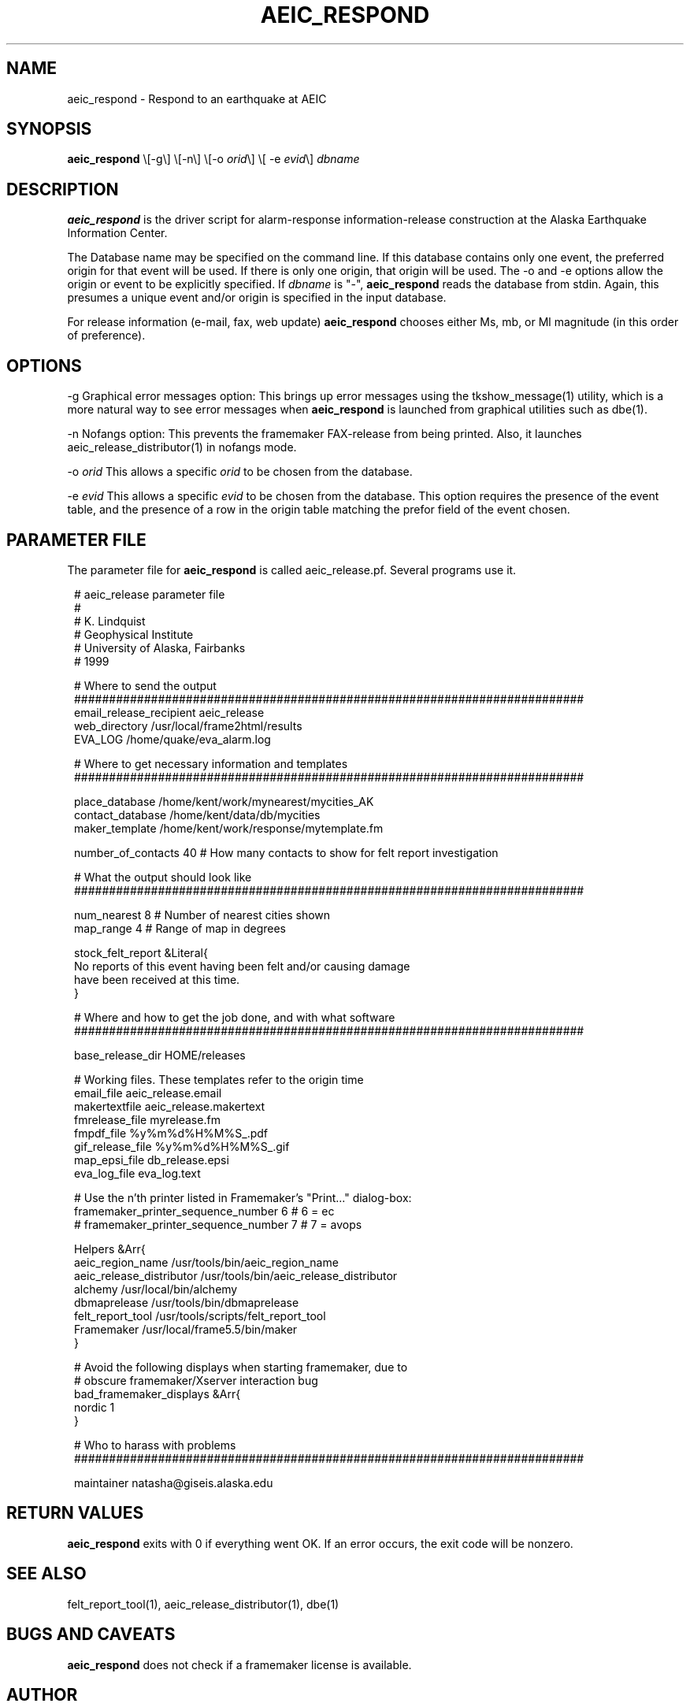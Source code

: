 .TH AEIC_RESPOND 1 "$Date: 2005-06-20 22:48:00 $"
.SH NAME
aeic_respond \- Respond to an earthquake at AEIC
.SH SYNOPSIS
.nf
\fBaeic_respond \fP\\[-g\\] \\[-n\\] \\[-o \fIorid\fP\\] \\[ -e \fIevid\fP\\] \fIdbname\fP
.fi
.SH DESCRIPTION
\fBaeic_respond\fP is the driver script for alarm-response information-release
construction at the Alaska Earthquake Information Center.

The Database name may be specified on the command line. If this database
contains only one event, the preferred origin for that event will be
used. If there is only one origin, that origin will be used. The -o and -e
options allow the origin or event to be explicitly specified. If \fIdbname\fP is "-",
\fBaeic_respond\fP reads the database from stdin. Again, this presumes a unique
event and/or origin is specified in the input database.

For release information (e-mail, fax, web update) \fBaeic_respond\fP chooses either 
Ms, mb, or Ml magnitude (in this order of preference). 

.SH OPTIONS
-g Graphical error messages option: This brings up error messages using
the tkshow_message(1) utility, which is a more natural way to see
error messages when \fBaeic_respond\fP is launched from graphical
utilities such as dbe(1).

-n Nofangs option: This prevents the framemaker FAX-release from being
printed. Also, it launches aeic_release_distributor(1) in nofangs mode.

-o \fIorid\fP This allows a specific \fIorid\fP to be chosen from the database.

-e \fIevid\fP This allows a specific \fIevid\fP to be chosen from the database. This
option requires the presence of the event table, and the presence of a row
in the origin table matching the prefor field of the event chosen.
.SH PARAMETER FILE
The parameter file for \fBaeic_respond\fP is called aeic_release.pf. Several
programs use it.
.ft CW
.in 2c
.nf

.ne 7
# aeic_release parameter file
#
# K. Lindquist
# Geophysical Institute
# University of Alaska, Fairbanks
# 1999

.ne 6
# Where to send the output
#########################################################################
email_release_recipient aeic_release
web_directory /usr/local/frame2html/results
EVA_LOG /home/quake/eva_alarm.log

.ne 7
# Where to get necessary information and templates
#########################################################################

place_database /home/kent/work/mynearest/mycities_AK
contact_database /home/kent/data/db/mycities
maker_template /home/kent/work/response/mytemplate.fm

.ne 8
number_of_contacts 40   # How many contacts to show for felt report investigation

# What the output should look like
#########################################################################

num_nearest 8           # Number of nearest cities shown
map_range 4             # Range of map in degrees

.ne 6
stock_felt_report &Literal{
No reports of this event having been felt and/or causing damage
have been received at this time.
}

.ne 14
# Where and how to get the job done, and with what software
#########################################################################

base_release_dir        HOME/releases

# Working files. These templates refer to the origin time
email_file              aeic_release.email
makertextfile           aeic_release.makertext
fmrelease_file          myrelease.fm
fmpdf_file              %y%m%d%H%M%S_.pdf
gif_release_file        %y%m%d%H%M%S_.gif
map_epsi_file           db_release.epsi
eva_log_file            eva_log.text

.ne 13
# Use the n'th printer listed in Framemaker's "Print..." dialog-box:
framemaker_printer_sequence_number 6            # 6 = ec
# framemaker_printer_sequence_number 7          # 7 = avops

Helpers &Arr{
aeic_region_name                /usr/tools/bin/aeic_region_name
aeic_release_distributor        /usr/tools/bin/aeic_release_distributor
alchemy                         /usr/local/bin/alchemy
dbmaprelease                    /usr/tools/bin/dbmaprelease
felt_report_tool                /usr/tools/scripts/felt_report_tool
Framemaker                      /usr/local/frame5.5/bin/maker
}

.ne 6
# Avoid the following displays when starting framemaker, due to
# obscure framemaker/Xserver interaction bug
bad_framemaker_displays &Arr{
nordic 1
}

# Who to harass with problems
#########################################################################

maintainer natasha@giseis.alaska.edu

.fi
.in
.ft R
.SH RETURN VALUES
\fBaeic_respond\fP exits with 0 if everything went OK. If an error occurs,
the exit code will be nonzero.
.SH "SEE ALSO"
.nf
felt_report_tool(1), aeic_release_distributor(1), dbe(1)
.fi
.SH "BUGS AND CAVEATS"
\fBaeic_respond\fP does not check if a framemaker license is available.  
.SH AUTHOR
.nf
Kent Lindquist
Geophysical Institute
University of Alaska, Fairbanks
February 1999
.fi
.\" $Id: aeic_respond.1,v 1.7 2005-06-20 22:48:00 natasha Exp $
